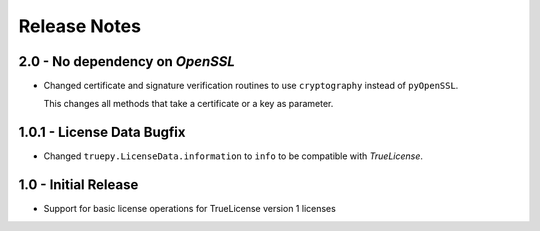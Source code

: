 Release Notes
=============

2.0 - No dependency on *OpenSSL*
--------------------------------
*  Changed certificate and signature verification routines to use
   ``cryptography`` instead of ``pyOpenSSL``.

   This changes all methods that take a certificate or a key as parameter.


1.0.1 - License Data Bugfix
---------------------------
*  Changed ``truepy.LicenseData.information`` to ``info`` to be compatible with
   *TrueLicense*.


1.0 - Initial Release
---------------------
*  Support for basic license operations for TrueLicense version 1 licenses
